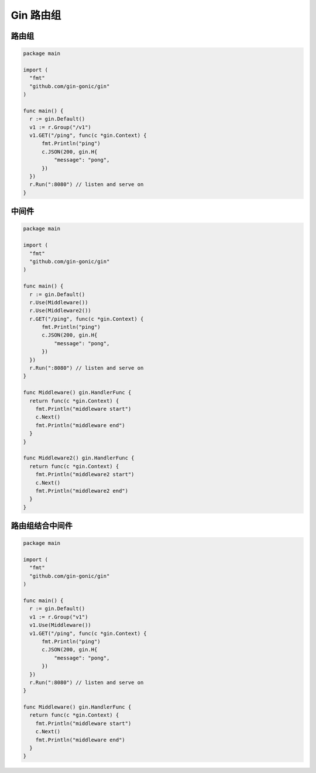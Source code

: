Gin 路由组
===============

路由组
-------

.. code:: go

    package main

    import (
      "fmt"
      "github.com/gin-gonic/gin"
    )

    func main() {
      r := gin.Default()
      v1 := r.Group("/v1")
      v1.GET("/ping", func(c *gin.Context) {
          fmt.Println("ping")
          c.JSON(200, gin.H{
              "message": "pong",
          })
      })
      r.Run(":8080") // listen and serve on
    }


中间件
--------------


.. code:: go

    package main

    import (
      "fmt"
      "github.com/gin-gonic/gin"
    )

    func main() {
      r := gin.Default()
      r.Use(Middleware())
      r.Use(Middleware2())
      r.GET("/ping", func(c *gin.Context) {
          fmt.Println("ping")
          c.JSON(200, gin.H{
              "message": "pong",
          })
      })
      r.Run(":8080") // listen and serve on
    }

    func Middleware() gin.HandlerFunc {
      return func(c *gin.Context) {
        fmt.Println("middleware start")
        c.Next()
        fmt.Println("middleware end")
      }
    }

    func Middleware2() gin.HandlerFunc {
      return func(c *gin.Context) {
        fmt.Println("middleware2 start")
        c.Next()
        fmt.Println("middleware2 end")
      }
    }

路由组结合中间件
-------------------

.. code:: go

    package main

    import (
      "fmt"
      "github.com/gin-gonic/gin"
    )

    func main() {
      r := gin.Default()
      v1 := r.Group("v1")
      v1.Use(Middleware())
      v1.GET("/ping", func(c *gin.Context) {
          fmt.Println("ping")
          c.JSON(200, gin.H{
              "message": "pong",
          })
      })
      r.Run(":8080") // listen and serve on
    }

    func Middleware() gin.HandlerFunc {
      return func(c *gin.Context) {
        fmt.Println("middleware start")
        c.Next()
        fmt.Println("middleware end")
      }
    }
